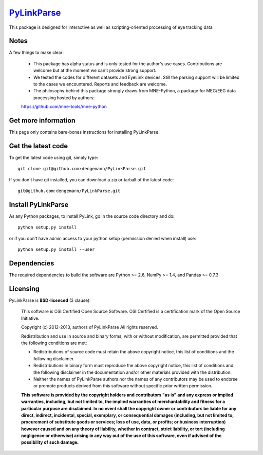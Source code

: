 .. -*- mode: rst -*-
`PyLinkParse <https://github.com/dengemann/PyLinkParse>`_
=======================================================

This package is designed for interactive as well as scripting-oriented processing
of eye tracking data


Notes
^^^^^

A few things to make clear:

    * This package has alpha status and is only tested for the author's use cases. Contributions are welcome but at the moment we can't provide strong support.

    * We tested the codes for different datasets and EyeLink devices. Still the parsing support will be limited to the cases we encountered. Reports and feedback are welcome.

    * The philosophy behind this package strongly draws from MNE-Python, a package for MEG/EEG data processing hosted by authors:
    https://github.com/mne-tools/mne-python


Get more information
^^^^^^^^^^^^^^^^^^^^

This page only contains bare-bones instructions for installing PyLinkParse.


Get the latest code
^^^^^^^^^^^^^^^^^^^

To get the latest code using git, simply type::

    git clone git@github.com:dengemann/PyLinkParse.git

If you don't have git installed, you can download a zip or tarball
of the latest code:: 
    
    git@github.com:dengemann/PyLinkParse.git

Install PyLinkParse
^^^^^^^^^^^^^^^^^^^

As any Python packages, to install PyLink, go in the source
code directory and do::

    python setup.py install

or if you don't have admin access to your python setup (permission denied
when install) use::

    python setup.py install --user

Dependencies
^^^^^^^^^^^^

The required dependencies to build the software are Python >= 2.6,
NumPy >= 1.4, and Pandas >= 0.7.3


Licensing
^^^^^^^^^

PyLinkParse is **BSD-licenced** (3 clause):

    This software is OSI Certified Open Source Software.
    OSI Certified is a certification mark of the Open Source Initiative.

    Copyright (c) 2012-2013, authors of PyLinkParse
    All rights reserved.

    Redistribution and use in source and binary forms, with or without
    modification, are permitted provided that the following conditions are met:

    * Redistributions of source code must retain the above copyright notice,
      this list of conditions and the following disclaimer.

    * Redistributions in binary form must reproduce the above copyright notice,
      this list of conditions and the following disclaimer in the documentation
      and/or other materials provided with the distribution.

    * Neither the names of PyLinkParse authors nor the names of any
      contributors may be used to endorse or promote products derived from
      this software without specific prior written permission.

    **This software is provided by the copyright holders and contributors
    "as is" and any express or implied warranties, including, but not
    limited to, the implied warranties of merchantability and fitness for
    a particular purpose are disclaimed. In no event shall the copyright
    owner or contributors be liable for any direct, indirect, incidental,
    special, exemplary, or consequential damages (including, but not
    limited to, procurement of substitute goods or services; loss of use,
    data, or profits; or business interruption) however caused and on any
    theory of liability, whether in contract, strict liability, or tort
    (including negligence or otherwise) arising in any way out of the use
    of this software, even if advised of the possibility of such
    damage.**